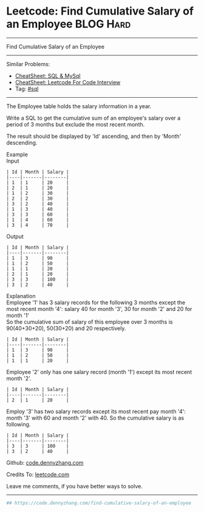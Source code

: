* Leetcode: Find Cumulative Salary of an Employee                :BLOG:Hard:
#+STARTUP: showeverything
#+OPTIONS: toc:nil \n:t ^:nil creator:nil d:nil
:PROPERTIES:
:type:     sql
:END:
---------------------------------------------------------------------
Find Cumulative Salary of an Employee
---------------------------------------------------------------------
#+BEGIN_HTML
<a href="https://github.com/dennyzhang/code.dennyzhang.com/tree/master/problems/find-cumulative-salary-of-an-employee"><img align="right" width="200" height="183" src="https://www.dennyzhang.com/wp-content/uploads/denny/watermark/github.png" /></a>
#+END_HTML
Similar Problems:
- [[https://cheatsheet.dennyzhang.com/cheatsheet-mysql-A4][CheatSheet: SQL & MySql]]
- [[https://cheatsheet.dennyzhang.com/cheatsheet-leetcode-A4][CheatSheet: Leetcode For Code Interview]]
- Tag: [[https://code.dennyzhang.com/review-sql][#sql]]
---------------------------------------------------------------------
The Employee table holds the salary information in a year.

Write a SQL to get the cumulative sum of an employee's salary over a period of 3 months but exclude the most recent month.

The result should be displayed by 'Id' ascending, and then by 'Month' descending.

Example
Input
#+BEGIN_EXAMPLE
| Id | Month | Salary |
|----|-------|--------|
| 1  | 1     | 20     |
| 2  | 1     | 20     |
| 1  | 2     | 30     |
| 2  | 2     | 30     |
| 3  | 2     | 40     |
| 1  | 3     | 40     |
| 3  | 3     | 60     |
| 1  | 4     | 60     |
| 3  | 4     | 70     |
#+END_EXAMPLE

Output
#+BEGIN_EXAMPLE
| Id | Month | Salary |
|----|-------|--------|
| 1  | 3     | 90     |
| 1  | 2     | 50     |
| 1  | 1     | 20     |
| 2  | 1     | 20     |
| 3  | 3     | 100    |
| 3  | 2     | 40     |
#+END_EXAMPLE

Explanation
Employee '1' has 3 salary records for the following 3 months except the most recent month '4': salary 40 for month '3', 30 for month '2' and 20 for month '1'
So the cumulative sum of salary of this employee over 3 months is 90(40+30+20), 50(30+20) and 20 respectively.
#+BEGIN_EXAMPLE
| Id | Month | Salary |
|----|-------|--------|
| 1  | 3     | 90     |
| 1  | 2     | 50     |
| 1  | 1     | 20     |
#+END_EXAMPLE

Employee '2' only has one salary record (month '1') except its most recent month '2'.
#+BEGIN_EXAMPLE
| Id | Month | Salary |
|----|-------|--------|
| 2  | 1     | 20     |
#+END_EXAMPLE

Employ '3' has two salary records except its most recent pay month '4': month '3' with 60 and month '2' with 40. So the cumulative salary is as following.
#+BEGIN_EXAMPLE
| Id | Month | Salary |
|----|-------|--------|
| 3  | 3     | 100    |
| 3  | 2     | 40     |
#+END_EXAMPLE

Github: [[https://github.com/dennyzhang/code.dennyzhang.com/tree/master/problems/find-cumulative-salary-of-an-employee][code.dennyzhang.com]]

Credits To: [[https://leetcode.com/problems/find-cumulative-salary-of-an-employee/description/][leetcode.com]]

Leave me comments, if you have better ways to solve.
---------------------------------------------------------------------
#+BEGIN_SRC python
## https://code.dennyzhang.com/find-cumulative-salary-of-an-employee

#+END_SRC

#+BEGIN_HTML
<div style="overflow: hidden;">
<div style="float: left; padding: 5px"> <a href="https://www.linkedin.com/in/dennyzhang001"><img src="https://www.dennyzhang.com/wp-content/uploads/sns/linkedin.png" alt="linkedin" /></a></div>
<div style="float: left; padding: 5px"><a href="https://github.com/dennyzhang"><img src="https://www.dennyzhang.com/wp-content/uploads/sns/github.png" alt="github" /></a></div>
<div style="float: left; padding: 5px"><a href="https://www.dennyzhang.com/slack" target="_blank" rel="nofollow"><img src="https://www.dennyzhang.com/wp-content/uploads/sns/slack.png" alt="slack"/></a></div>
</div>
#+END_HTML
